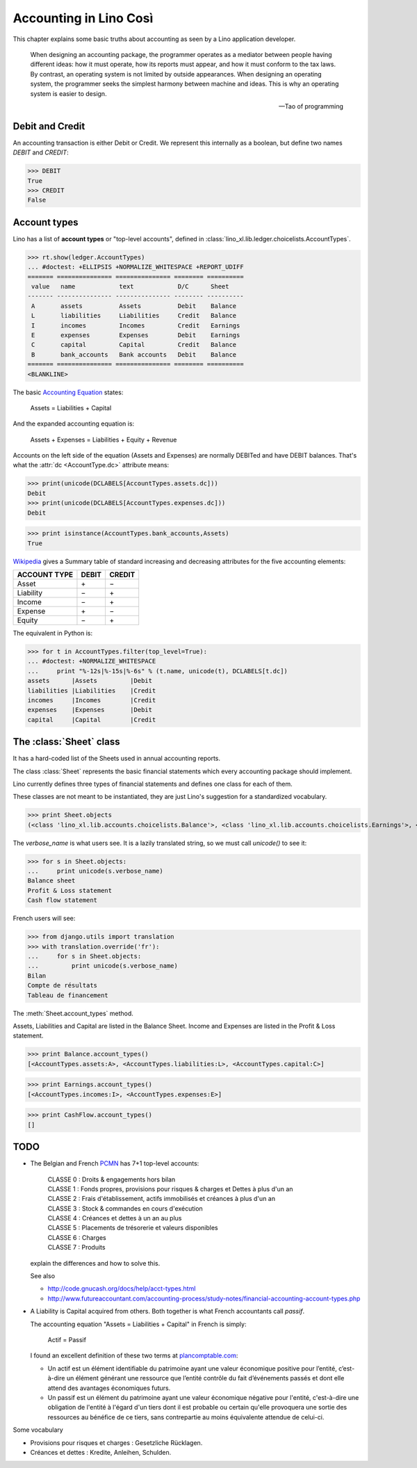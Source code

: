 .. _cosi.specs.accounting:

=======================
Accounting in Lino Così
=======================

.. how to test this document:

    $ python setup.py test -s tests.DocsTests.test_accounting

    Doctest initialization:

    >>> import lino
    >>> lino.startup('lino_cosi.projects.std.settings.doctests')
    >>> from lino.api.doctest import *
    >>> from lino_xl.lib.accounts.models import *


This chapter explains some basic truths about accounting as seen by a
Lino application developer.

    When designing an accounting package, the programmer operates as a
    mediator between people having different ideas: how it must
    operate, how its reports must appear, and how it must conform to
    the tax laws. By contrast, an operating system is not limited by
    outside appearances. When designing an operating system, the
    programmer seeks the simplest harmony between machine and
    ideas. This is why an operating system is easier to design.  
    
    -- Tao of programming


Debit and Credit
----------------

An accounting transaction is either Debit or Credit.  We represent
this internally as a boolean, but define two names `DEBIT` and
`CREDIT`:

>>> DEBIT
True
>>> CREDIT
False

Account types
-------------

Lino has a list of **account types** or "top-level accounts", defined
in :class:`lino_xl.lib.ledger.choicelists.AccountTypes`.

>>> rt.show(ledger.AccountTypes)
... #doctest: +ELLIPSIS +NORMALIZE_WHITESPACE +REPORT_UDIFF
======= =============== =============== ======== ==========
 value   name            text            D/C      Sheet
------- --------------- --------------- -------- ----------
 A       assets          Assets          Debit    Balance
 L       liabilities     Liabilities     Credit   Balance
 I       incomes         Incomes         Credit   Earnings
 E       expenses        Expenses        Debit    Earnings
 C       capital         Capital         Credit   Balance
 B       bank_accounts   Bank accounts   Debit    Balance
======= =============== =============== ======== ==========
<BLANKLINE>


The basic `Accounting Equation
<https://en.wikipedia.org/wiki/Accounting_equation>`_ states:

  Assets = Liabilities + Capital
 
And the expanded accounting equation is:

    Assets + Expenses = Liabilities + Equity + Revenue
    

Accounts on the left side of the equation (Assets and Expenses) are
normally DEBITed and have DEBIT balances.  That's what the :attr:`dc
<AccountType.dc>` attribute means:


>>> print(unicode(DCLABELS[AccountTypes.assets.dc]))
Debit
>>> print(unicode(DCLABELS[AccountTypes.expenses.dc]))
Debit

>>> print isinstance(AccountTypes.bank_accounts,Assets)
True


`Wikipedia <http://en.wikipedia.org/wiki/Debits_and_credits>`_ gives a
Summary table of standard increasing and decreasing attributes for the
five accounting elements:

============= ===== ======
ACCOUNT TYPE  DEBIT CREDIT
============= ===== ======
Asset         \+    \−
Liability     \−    \+
Income        \−    \+
Expense       \+    \−
Equity        \−     \+      
============= ===== ======
  
The equivalent in Python is:

>>> for t in AccountTypes.filter(top_level=True):
... #doctest: +NORMALIZE_WHITESPACE
...     print "%-12s|%-15s|%-6s" % (t.name, unicode(t), DCLABELS[t.dc])
assets      |Assets         |Debit
liabilities |Liabilities    |Credit
incomes     |Incomes        |Credit
expenses    |Expenses       |Debit
capital     |Capital        |Credit


The :class:`Sheet` class
------------------------

It has a hard-coded list of the Sheets used in annual accounting
reports.

The class :class:`Sheet` represents the basic financial statements
which every accounting package should implement.

Lino currently defines three types of financial statements and defines
one class for each of them.

These classes are not meant to be instantiated, they are just Lino's
suggestion for a standardized vocabulary.

>>> print Sheet.objects
(<class 'lino_xl.lib.accounts.choicelists.Balance'>, <class 'lino_xl.lib.accounts.choicelists.Earnings'>, <class 'lino_xl.lib.accounts.choicelists.CashFlow'>)

The `verbose_name` is what users see. It is a lazily translated
string, so we must call `unicode()` to see it:

>>> for s in Sheet.objects:
...     print unicode(s.verbose_name)
Balance sheet
Profit & Loss statement
Cash flow statement

French users will see:

>>> from django.utils import translation
>>> with translation.override('fr'):
...     for s in Sheet.objects:
...         print unicode(s.verbose_name)
Bilan
Compte de résultats
Tableau de financement


The :meth:`Sheet.account_types` method.

Assets, Liabilities and Capital are listed in the Balance Sheet.
Income and Expenses are listed in the Profit & Loss statement.

>>> print Balance.account_types()
[<AccountTypes.assets:A>, <AccountTypes.liabilities:L>, <AccountTypes.capital:C>]

>>> print Earnings.account_types()
[<AccountTypes.incomes:I>, <AccountTypes.expenses:E>]

>>> print CashFlow.account_types()
[]



TODO
----

- The Belgian and French `PCMN
  <https://en.wikipedia.org/wiki/French_generally_accepted_accounting_principles>`__
  has 7+1 top-level accounts:

    | CLASSE 0 : Droits & engagements hors bilan
    | CLASSE 1 : Fonds propres, provisions pour risques & charges et Dettes à plus d'un an
    | CLASSE 2 : Frais d'établissement, actifs immobilisés et créances à plus d'un an
    | CLASSE 3 : Stock & commandes en cours d'exécution
    | CLASSE 4 : Créances et dettes à un an au plus
    | CLASSE 5 : Placements de trésorerie et valeurs disponibles
    | CLASSE 6 : Charges
    | CLASSE 7 : Produits
    
  explain the differences and how to solve this.
  
  See also 

  - http://code.gnucash.org/docs/help/acct-types.html
  - http://www.futureaccountant.com/accounting-process/study-notes/financial-accounting-account-types.php
  

- A Liability is Capital acquired from others. 
  Both together is what French accountants call *passif*.
  
  The accounting equation "Assets = Liabilities + Capital" 
  in French is simply:

      Actif = Passif
      
  I found an excellent definition of these two terms at 
  `plancomptable.com <http://www.plancomptable.com/titre-II/titre-II.htm>`_:

  - Un actif est un élément identifiable du patrimoine ayant une 
    valeur économique positive pour l’entité, c’est-à-dire un élément 
    générant une ressource que l’entité contrôle du fait d’événements 
    passés et dont elle attend des avantages économiques futurs.
  
  - Un passif est un élément du patrimoine ayant une valeur 
    économique négative pour l'entité, c'est-à-dire une obligation de 
    l'entité à l'égard d'un tiers dont il est probable ou certain 
    qu'elle provoquera une sortie des ressources au bénéfice de ce 
    tiers, sans contrepartie au moins équivalente attendue de celui-ci. 
  

Some vocabulary

- Provisions pour risques et charges : Gesetzliche Rücklagen.
- Créances et dettes : Kredite, Anleihen, Schulden.


